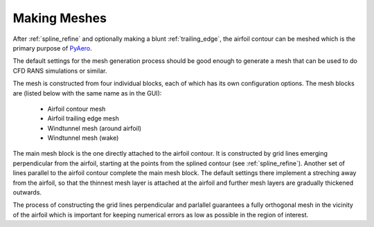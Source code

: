 .. make a label for this file
.. _meshing:

Making Meshes
=============

After :ref:`spline_refine` and optionally making a blunt :ref:`trailing_edge`, the airfoil contour can be meshed which is the primary purpose of `PyAero <index.html>`_.

The default settings for the mesh generation process should be good enough to generate a mesh that can be used to do CFD RANS simulations or similar.

The mesh is constructed from four individual blocks, each of which has its own configuration options.
The mesh blocks are (listed below with the same name as in the GUI):
  - Airfoil contour mesh
  - Airfoil trailing edge mesh
  - Windtunnel mesh (around airfoil)
  - Windtunnel mesh (wake)

The main mesh block is the one directly attached to the airfoil contour. It is constructed by grid lines emerging perpendicular from the airfoil, starting at the points from the splined contour (see :ref:`spline_refine`). Another set of lines parallel to the airfoil contour complete the main mesh block. The default settings there implement a streching away from the airfoil, so that the thinnest mesh layer is attached at the airfoil and further mesh layers are gradually thickened outwards.

The process of constructing the grid lines perpendicular and parlallel guarantees a fully orthogonal mesh in the vicinity of the airfoil which is important for keeping numerical errors as low as possible in the region of interest.



